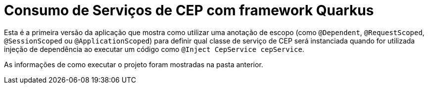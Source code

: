= Consumo de Serviços de CEP com framework Quarkus

Esta é a primeira versão da aplicação que mostra como utilizar uma anotação de escopo
(como `@Dependent`, `@RequestScoped`, `@SessionScoped` ou `@ApplicationScoped`)
para definir qual classe de serviço de CEP será instanciada quando for utilizada
injeção de dependência ao executar um código como `@Inject CepService cepService`.

As informações de como executar o projeto foram mostradas na pasta anterior.
